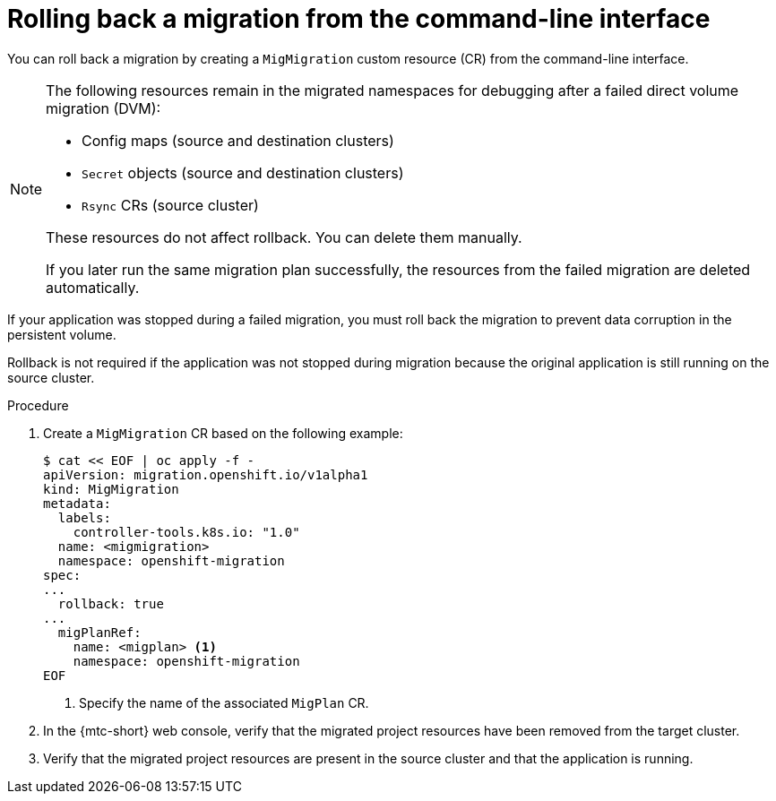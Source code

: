 // Module included in the following assemblies:
//
// * migrating_from_ocp_3_to_4/troubleshooting-3-4.adoc
// * migration_toolkit_for_containers/troubleshooting-mtc

:_mod-docs-content-type: PROCEDURE
[id="migration-rolling-back-migration-cli_{context}"]
= Rolling back a migration from the command-line interface

You can roll back a migration by creating a `MigMigration` custom resource (CR) from the command-line interface.

[NOTE]
====
The following resources remain in the migrated namespaces for debugging after a failed direct volume migration (DVM):

* Config maps (source and destination clusters)
* `Secret` objects (source and destination clusters)
* `Rsync` CRs (source cluster)

These resources do not affect rollback. You can delete them manually.

If you later run the same migration plan successfully, the resources from the failed migration are deleted automatically.
====

If your application was stopped during a failed migration, you must roll back the migration to prevent data corruption in the persistent volume.

Rollback is not required if the application was not stopped during migration because the original application is still running on the source cluster.

.Procedure

. Create a `MigMigration` CR based on the following example:
+
[source,yaml]
----
$ cat << EOF | oc apply -f -
apiVersion: migration.openshift.io/v1alpha1
kind: MigMigration
metadata:
  labels:
    controller-tools.k8s.io: "1.0"
  name: <migmigration>
  namespace: openshift-migration
spec:
...
  rollback: true
...
  migPlanRef:
    name: <migplan> <1>
    namespace: openshift-migration
EOF
----
<1> Specify the name of the associated `MigPlan` CR.

. In the {mtc-short} web console, verify that the migrated project resources have been removed from the target cluster.
. Verify that the migrated project resources are present in the source cluster and that the application is running.
